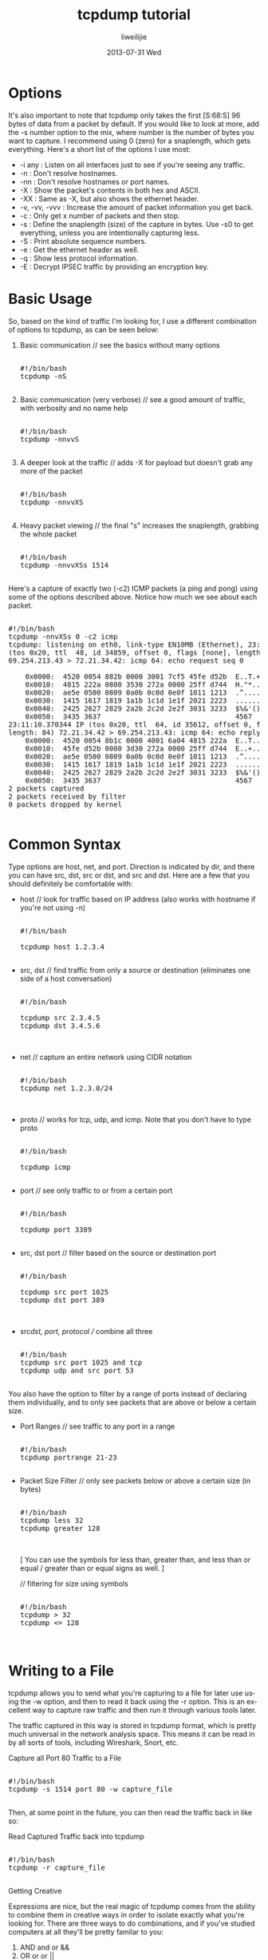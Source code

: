#+TITLE:     tcpdump tutorial
#+AUTHOR:    liweilijie
#+EMAIL:     liweilijie@gmail.com
#+DATE:      2013-07-31 Wed
#+DESCRIPTION: tcpdump tutorial
#+KEYWORDS: tcpdump
#+CATEGORIES: tcpdump
#+LANGUAGE:  en
#+OPTIONS:   H:3 num:t toc:t \n:nil @:t ::t |:t ^:{} -:t f:t *:t <:t
#+OPTIONS:   TeX:t LaTeX:t skip:nil d:nil todo:t pri:nil tags:not-in-toc
#+INFOJS_OPT: view:nil toc:nil ltoc:t mouse:underline buttons:0 path:http://orgmode.org/org-info.js
#+EXPORT_SELECT_TAGS: export
#+EXPORT_EXCLUDE_TAGS: noexport
#+LINK_UP:   /liweilijie
#+LINK_HOME: /liweilijie
#+XSLT:
#

* Options

It's also important to note that tcpdump only takes the first [S:68:S] 96 bytes of data from a packet by default. If you
would like to look at more, add the -s number option to the mix, where number is the number of bytes you want to capture. I
recommend using 0 (zero) for a snaplength, which gets everything. Here's a short list of the options I use most:

  * -i any : Listen on all interfaces just to see if you're seeing any traffic.
  * -n : Don't resolve hostnames.
  * -nn : Don't resolve hostnames or port names.
  * -X : Show the packet's contents in both hex and ASCII.
  * -XX : Same as -X, but also shows the ethernet header.
  * -v, -vv, -vvv : Increase the amount of packet information you get back.
  * -c : Only get x number of packets and then stop.
  * -s : Define the snaplength (size) of the capture in bytes. Use -s0 to get everything, unless you are intentionally
    capturing less.
  * -S : Print absolute sequence numbers.
  * -e : Get the ethernet header as well.
  * -q : Show less protocol information.
  * -E : Decrypt IPSEC traffic by providing an encryption key.

* Basic Usage

So, based on the kind of traffic I'm looking for, I use a different combination of options to tcpdump, as can be seen
below:

 1. Basic communication // see the basics without many options   
    #+BEGIN_HTML
    <div class="cnblogs_Highlighter">
    <pre class="brush:bash">

    #!/bin/bash
    tcpdump -nS

    </pre>
    </div>
    #+END_HTML


 2. Basic communication (very verbose) // see a good amount of traffic, with verbosity and no name help
    #+BEGIN_HTML
    <div class="cnblogs_Highlighter">
    <pre class="brush:bash">

    #!/bin/bash
    tcpdump -nnvvS

    </pre>
    </div>
    #+END_HTML

 3. A deeper look at the traffic // adds -X for payload but doesn't grab any more of the packet
    #+BEGIN_HTML
    <div class="cnblogs_Highlighter">
    <pre class="brush:bash">

    #!/bin/bash
    tcpdump -nnvvXS

    </pre>
    </div>
    #+END_HTML

 4. Heavy packet viewing // the final "s" increases the snaplength, grabbing the whole packet
    #+BEGIN_HTML
    <div class="cnblogs_Highlighter">
    <pre class="brush:bash">

    #!/bin/bash
    tcpdump -nnvvXSs 1514

    </pre>
    </div>
    #+END_HTML

Here's a capture of exactly two (-c2) ICMP packets (a ping and pong) using some of the options described above. Notice how
much we see about each packet.

    #+BEGIN_HTML
    <div class="cnblogs_Highlighter">
    <pre class="brush:bash">

    #!/bin/bash
    tcpdump -nnvXSs 0 -c2 icmp
    tcpdump: listening on eth0, link-type EN10MB (Ethernet), 23:11:10.370321 IP
    (tos 0x20, ttl  48, id 34859, offset 0, flags [none], length: 84)
    69.254.213.43 > 72.21.34.42: icmp 64: echo request seq 0

	    0x0000:  4520 0054 882b 0000 3001 7cf5 45fe d52b  E..T.+..0.|.E..+
	    0x0010:  4815 222a 0800 3530 272a 0000 25ff d744  H."*..50'*..%..D
	    0x0020:  ae5e 0500 0809 0a0b 0c0d 0e0f 1011 1213  .^..............
	    0x0030:  1415 1617 1819 1a1b 1c1d 1e1f 2021 2223  .............!"#
	    0x0040:  2425 2627 2829 2a2b 2c2d 2e2f 3031 3233  $%&'()*+,-./0123
	    0x0050:  3435 3637                                4567
    23:11:10.370344 IP (tos 0x20, ttl  64, id 35612, offset 0, flags [none],
    length: 84) 72.21.34.42 > 69.254.213.43: icmp 64: echo reply seq 0
	    0x0000:  4520 0054 8b1c 0000 4001 6a04 4815 222a  E..T....@.j.H."*
	    0x0010:  45fe d52b 0000 3d30 272a 0000 25ff d744  E..+..=0'*..%..D
	    0x0020:  ae5e 0500 0809 0a0b 0c0d 0e0f 1011 1213  .^..............
	    0x0030:  1415 1617 1819 1a1b 1c1d 1e1f 2021 2223  .............!"#
	    0x0040:  2425 2627 2829 2a2b 2c2d 2e2f 3031 3233  $%&'()*+,-./0123
	    0x0050:  3435 3637                                4567
    2 packets captured
    2 packets received by filter
    0 packets dropped by kernel

    </pre>
    </div>
    #+END_HTML


* Common Syntax

Type options are host, net, and port. Direction is indicated by dir, and there you can have src, dst, src or dst, and src
and dst. Here are a few that you should definitely be comfortable with:

  * host // look for traffic based on IP address (also works with hostname if you're not using -n)
    #+BEGIN_HTML
    <div class="cnblogs_Highlighter">
    <pre class="brush:bash">

    #!/bin/bash
    
    tcpdump host 1.2.3.4

    </pre>
    </div>
    #+END_HTML


    

  * src, dst // find traffic from only a source or destination (eliminates one side of a host conversation)
    #+BEGIN_HTML
    <div class="cnblogs_Highlighter">
    <pre class="brush:bash">

    #!/bin/bash
    
    tcpdump src 2.3.4.5
    tcpdump dst 3.4.5.6


    </pre>
    </div>
    #+END_HTML



    
  * net // capture an entire network using CIDR notation
    #+BEGIN_HTML
    <div class="cnblogs_Highlighter">
    <pre class="brush:bash">

    #!/bin/bash
    tcpdump net 1.2.3.0/24
    

    </pre>
    </div>
    #+END_HTML


    

  * proto // works for tcp, udp, and icmp. Note that you don't have to type proto
    #+BEGIN_HTML
    <div class="cnblogs_Highlighter">
    <pre class="brush:bash">

    #!/bin/bash
    
    tcpdump icmp

    </pre>
    </div>
    #+END_HTML


    

  * port // see only traffic to or from a certain port
    #+BEGIN_HTML
    <div class="cnblogs_Highlighter">
    <pre class="brush:bash">

    #!/bin/bash
    
    tcpdump port 3389

    </pre>
    </div>
    #+END_HTML


    
  * src, dst port // filter based on the source or destination port
    #+BEGIN_HTML
    <div class="cnblogs_Highlighter">
    <pre class="brush:bash">

    #!/bin/bash

    tcpdump src port 1025
    tcpdump dst port 389


    </pre>
    </div>
    #+END_HTML



  * src/dst, port, protocol // combine all three
    #+BEGIN_HTML
    <div class="cnblogs_Highlighter">
    <pre class="brush:bash">

    #!/bin/bash
    tcpdump src port 1025 and tcp
    tcpdump udp and src port 53

    </pre>
    </div>
    #+END_HTML



You also have the option to filter by a range of ports instead of declaring them individually, and to only see packets that
are above or below a certain size.

  * Port Ranges // see traffic to any port in a range
    #+BEGIN_HTML
    <div class="cnblogs_Highlighter">
    <pre class="brush:bash">

    #!/bin/bash
    tcpdump portrange 21-23
    
    </pre>
    </div>
    #+END_HTML




  * Packet Size Filter // only see packets below or above a certain size (in bytes)
    #+BEGIN_HTML
    <div class="cnblogs_Highlighter">
    <pre class="brush:bash">

    #!/bin/bash
    tcpdump less 32
    tcpdump greater 128


    </pre>
    </div>
    #+END_HTML




    [ You can use the symbols for less than, greater than, and less than or equal / greater than or equal signs as well. ]

    // filtering for size using symbols
    #+BEGIN_HTML
    <div class="cnblogs_Highlighter">
    <pre class="brush:bash">

    #!/bin/bash
    tcpdump > 32
    tcpdump <= 128


    </pre>
    </div>
    #+END_HTML


* Writing to a File

tcpdump allows you to send what you're capturing to a file for later use using the -w option, and then to read it back
using the -r option. This is an excellent way to capture raw traffic and then run it through various tools later.

The traffic captured in this way is stored in tcpdump format, which is pretty much universal in the network analysis space.
This means it can be read in by all sorts of tools, including Wireshark, Snort, etc.

Capture all Port 80 Traffic to a File

    #+BEGIN_HTML
    <div class="cnblogs_Highlighter">
    <pre class="brush:bash">

    #!/bin/bash
    tcpdump -s 1514 port 80 -w capture_file
    
    </pre>
    </div>
    #+END_HTML





Then, at some point in the future, you can then read the traffic back in like so:

Read Captured Traffic back into tcpdump

    #+BEGIN_HTML
    <div class="cnblogs_Highlighter">
    <pre class="brush:bash">

    #!/bin/bash
    tcpdump -r capture_file
    
    </pre>
    </div>
    #+END_HTML





Getting Creative

Expressions are nice, but the real magic of tcpdump comes from the ability to combine them in creative ways in order to
isolate exactly what you're looking for. There are three ways to do combinations, and if you've studied computers at all
they'll be pretty familar to you:

 1. AND
    and or &&
 2. OR
    or or ||
 3. EXCEPT
    not or !

More Examples

    #+BEGIN_HTML
    <div class="cnblogs_Highlighter">
    <pre class="brush:bash">

    #!/bin/bash

    # TCP traffic from 10.5.2.3 destined for port 3389

    tcpdump -nnvvS and src 10.5.2.3 and dst port 3389
    
    </pre>
    </div>
    #+END_HTML




    #+BEGIN_HTML
    <div class="cnblogs_Highlighter">
    <pre class="brush:bash">

    #!/bin/bash

    # Traffic originating from the 192.168 network headed for the 10 or 172.16 networks

    tcpdump -nvX src net 192.168.0.0/16 and dst net 10.0.0.0/8 or 172.16.0.0/16
    
    </pre>
    </div>
    #+END_HTML




    #+BEGIN_HTML
    <div class="cnblogs_Highlighter">
    <pre class="brush:bash">

    #!/bin/bash

    # Non-ICMP traffic destined for 192.168.0.2 from the 172.16 network

    tcpdump -nvvXSs 1514 dst 192.168.0.2 and src net and not icmp
    
    </pre>
    </div>
    #+END_HTML




    #+BEGIN_HTML
    <div class="cnblogs_Highlighter">
    <pre class="brush:bash">

    #!/bin/bash

    # Traffic originating from Mars or Pluto that isn't to the SSH port

    tcpdump -vv src mars and not dst port 22

    </pre>
    </div>
    #+END_HTML




As you can see, you can build queries to find just about anything you need. The key is to first figure out precisely what
you're looking for and then to build the syntax to isolate that specific type of traffic.

* Grouping

Also keep in mind that when you're building complex queries you might have to group your options using single quotes.
Single quotes are used in order to tell tcpdump to ignore certain special characters -- in this case the "( )" brackets.
This same technique can be used to group using other expressions such as host, port, net, etc. Take a look at the command
below:

    #+BEGIN_HTML
    <div class="cnblogs_Highlighter">
    <pre class="brush:bash">

    #!/bin/bash

    # Traffic that's from 10.0.2.4 AND destined for ports 3389 or 22 (incorrect)

    tcpdump src 10.0.2.4 and (dst port 3389 or 22)

    </pre>
    </div>
    #+END_HTML



If you tried to run this otherwise very useful command, you'd get an error because of the parenthesis. You can either fix
this by escaping the parenthesis (putting a \ before each one), or by putting the entire command within single quotes:

    #+BEGIN_HTML
    <div class="cnblogs_Highlighter">
    <pre class="brush:bash">

    #!/bin/bash

    # Traffic that's from 10.0.2.4 AND destined for ports 3389 or 22 (correct)

    tcpdump 'src 10.0.2.4 and (dst port 3389 or 22)'

    </pre>
    </div>
    #+END_HTML



Advanced

You can also filter based on specific portions of a packet, as well as combine multiple conditions into groups. The former
is useful when looking for only SYNs or RSTs, for example, and the latter for even more advanced traffic isolation.

[ Hint: An anagram for the TCP flags: Unskilled Attackers Pester Real Security Folk ]

Show me all URGENT (URG) packets...

    #+BEGIN_HTML
    <div class="cnblogs_Highlighter">
    <pre class="brush:bash">

    #!/bin/bash
    tcpdump 'tcp[13] & 32!=0'
    
    </pre>
    </div>
    #+END_HTML




Show me all ACKNOWLEDGE (ACK) packets...

    #+BEGIN_HTML
    <div class="cnblogs_Highlighter">
    <pre class="brush:bash">

    #!/bin/bash
    tcpdump 'tcp[13] & 16!=0'
    
    </pre>
    </div>
    #+END_HTML




Show me all PUSH (PSH) packets...

    #+BEGIN_HTML
    <div class="cnblogs_Highlighter">
    <pre class="brush:bash">

    #!/bin/bash
    tcpdump 'tcp[13] & 8!=0'
    
    </pre>
    </div>
    #+END_HTML




Show me all RESET (RST) packets...

    #+BEGIN_HTML
    <div class="cnblogs_Highlighter">
    <pre class="brush:bash">

    #!/bin/bash
    tcpdump 'tcp[13] & 4!=0'
    
    </pre>
    </div>
    #+END_HTML




Show me all SYNCHRONIZE (SYN) packets...

    #+BEGIN_HTML
    <div class="cnblogs_Highlighter">
    <pre class="brush:bash">

    #!/bin/bash
    tcpdump 'tcp[13] & 2!=0'

    </pre>
    </div>
    #+END_HTML




Show me all FINISH (FIN) packets...

    #+BEGIN_HTML
    <div class="cnblogs_Highlighter">
    <pre class="brush:bash">

    #!/bin/bash
    tcpdump 'tcp[13] & 1!=0'

    </pre>
    </div>
    #+END_HTML




Show me all SYNCHRONIZE/ACKNOWLEDGE (SYNACK) packets...

    #+BEGIN_HTML
    <div class="cnblogs_Highlighter">
    <pre class="brush:bash">

    #!/bin/bash
    tcpdump 'tcp[13]=18'
    
    </pre>
    </div>
    #+END_HTML




[ Note: Only the PSH, RST, SYN, and FIN flags are displayed in tcpdump's flag field output. URGs and ACKs are displayed,
but they are shown elsewhere in the output rather than in the flags field ]

Keep in mind the reasons these filters work. The filters above find these various packets because tcp[13] looks at offset
13 in the TCP header, the number represents the location within the byte, and the !=0 means that the flag in question is
set to 1, i.e. it's on.

As with most powerful tools, however, there are multiple ways to do things. The example below shows another way to capture
packets with specific TCP flags set.

Capture TCP Flags Using the tcpflags Option...

    #+BEGIN_HTML
    <div class="cnblogs_Highlighter">
    <pre class="brush:bash">

    #!/bin/bash
    tcpdump 'tcp[tcpflags] & & tcp-syn != 0'
    
    </pre>
    </div>
    #+END_HTML




Specialized Traffic

Finally, there are a few quick recipes you'll want to remember for catching specific and specialized traffic, such as IPv6
and malformed/likely-malicious packets.

IPv6 traffic

    #+BEGIN_HTML
    <div class="cnblogs_Highlighter">
    <pre class="brush:bash">

    #!/bin/bash
    tcpdump ip6

    </pre>
    </div>
    #+END_HTML




Packets with both the RST and SYN flags set (why?)

    #+BEGIN_HTML
    <div class="cnblogs_Highlighter">
    <pre class="brush:bash">

    #!/bin/bash
    tcpdump 'tcp[13] = 6'


    </pre>
    </div>
    #+END_HTML




Traffic with the 'Evil Bit' Set

    #+BEGIN_HTML
    <div class="cnblogs_Highlighter">
    <pre class="brush:bash">

    #!/bin/bash
    tcpdump 'ip[6] & 128 != 0'
    
    </pre>
    </div>
    #+END_HTML




Conclusion

Well, this primer should get you going strong, but the man page should always be handy for the most advanced and one-off
usage scenarios. I truly hope this has been useful to you, and feel free to contact me if you have any questions. ::

